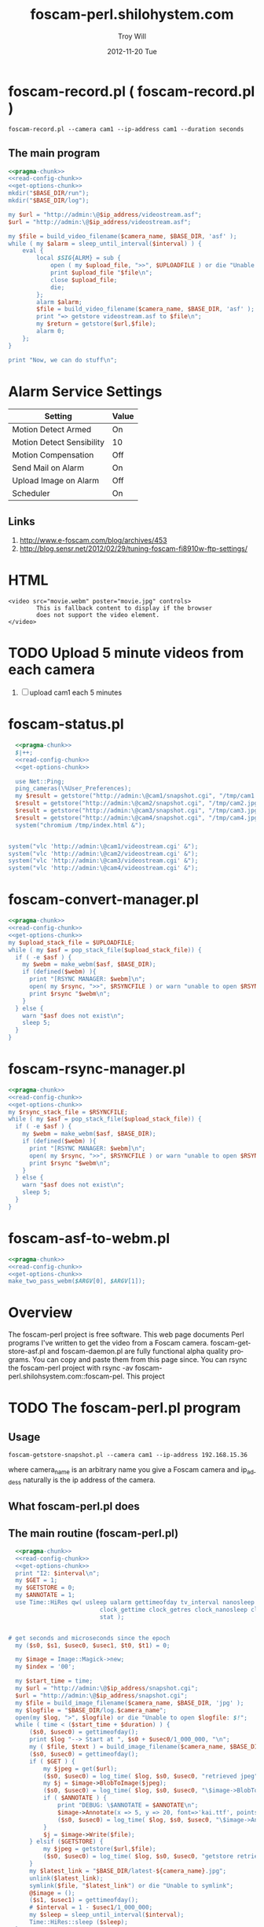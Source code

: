 * foscam-record.pl ( foscam-record.pl )
#+BEGIN_EXAMPLE
foscam-record.pl --camera cam1 --ip-address cam1 --duration seconds
#+END_EXAMPLE  
** The main program  
#+begin_src perl :tangle bin/foscam-record.pl :shebang #!/usr/bin/env perl :noweb yes
  <<pragma-chunk>>
  <<read-config-chunk>>
  <<get-options-chunk>>
  mkdir("$BASE_DIR/run");
  mkdir("$BASE_DIR/log");
    
  my $url = "http://admin:\@$ip_address/videostream.asf";
  $url = "http://admin:\@$ip_address/videostream.asf";
  
  my $file = build_video_filename($camera_name, $BASE_DIR, 'asf' );
  while ( my $alarm = sleep_until_interval($interval) ) {
      eval {
          local $SIG{ALRM} = sub {
              open ( my $upload_file, ">>", $UPLOADFILE ) or die "Unable to open $UPLOADFILE: $!\n";
              print $upload_file "$file\n";
              close $upload_file;
              die;
          };
          alarm $alarm;
          $file = build_video_filename($camera_name, $BASE_DIR, 'asf' );
          print "=> getstore videostream.asf to $file\n";
          my $return = getstore($url,$file);
          alarm 0;
      };
  }
  
  print "Now, we can do stuff\n";
#+end_src

* Alarm Service Settings
| Setting                   | Value |
|---------------------------+-------|
| Motion Detect Armed       | On    |
| Motion Detect Sensibility | 10    |
| Motion Compensation       | Off   |
| Send Mail on Alarm        | On    |
| Upload Image on Alarm     | Off   |
| Scheduler                 | On    | 
** Links
1. http://www.e-foscam.com/blog/archives/453
2. http://blog.sensr.net/2012/02/29/tuning-foscam-fi8910w-ftp-settings/

* HTML
#+BEGIN_EXAMPLE
<video src="movie.webm" poster="movie.jpg" controls>
        This is fallback content to display if the browser
        does not support the video element.
</video>
#+END_EXAMPLE
* TODO Upload 5 minute videos from each camera
1. [ ] upload cam1 each 5 minutes
* foscam-status.pl
#+BEGIN_SRC perl :tangle bin/foscam-status.pl :shebang #!/usr/bin/env perl :noweb yes
  <<pragma-chunk>>
  $|++;
  <<read-config-chunk>>
  <<get-options-chunk>>

  use Net::Ping;
  ping_cameras(\%User_Preferences);
  my $result = getstore("http://admin:\@cam1/snapshot.cgi", "/tmp/cam1.jpg");
  $result = getstore("http://admin:\@cam2/snapshot.cgi", "/tmp/cam2.jpg");
  $result = getstore("http://admin:\@cam3/snapshot.cgi", "/tmp/cam3.jpg");
  $result = getstore("http://admin:\@cam4/snapshot.cgi", "/tmp/cam4.jpg");
  system("chromium /tmp/index.html &");


system("vlc 'http://admin:\@cam1/videostream.cgi' &");
system("vlc 'http://admin:\@cam2/videostream.cgi' &");
system("vlc 'http://admin:\@cam3/videostream.cgi' &");
system("vlc 'http://admin:\@cam4/videostream.cgi' &");

#+END_SRC
  
* foscam-convert-manager.pl
#+BEGIN_SRC perl :tangle bin/foscam-convert-manager.pl :shebang #!/usr/bin/env perl :noweb yes
  <<pragma-chunk>>
  <<read-config-chunk>>
  <<get-options-chunk>>
  my $upload_stack_file = $UPLOADFILE;
  while ( my $asf = pop_stack_file($upload_stack_file)) {
    if ( -e $asf ) {
      my $webm = make_webm($asf, $BASE_DIR);
      if (defined($webm) ){
        print "[RSYNC MANAGER: $webm]\n";
        open( my $rsync, ">>", $RSYNCFILE ) or warn "unable to open $RSYNCFILE for appending: $!";
        print $rsync "$webm\n";
      }
    } else {
      warn "$asf does not exist\n";
      sleep 5;
    }
  }
#+END_SRC
* foscam-rsync-manager.pl
#+BEGIN_SRC perl :tangle bin/foscam-rsync-manager.pl :shebang #!/usr/bin/env perl :noweb yes
  <<pragma-chunk>>
  <<read-config-chunk>>
  <<get-options-chunk>>
  my $rsync_stack_file = $RSYNCFILE;
  while ( my $asf = pop_stack_file($upload_stack_file)) {
    if ( -e $asf ) {
      my $webm = make_webm($asf, $BASE_DIR);
      if (defined($webm) ){
        print "[RSYNC MANAGER: $webm]\n";
        open( my $rsync, ">>", $RSYNCFILE ) or warn "unable to open $RSYNCFILE for appending: $!";
        print $rsync "$webm\n";
      }
    } else {
      warn "$asf does not exist\n";
      sleep 5;
    }
  }
#+END_SRC
* TODO foscam-daemon.pl ( foscam-daemon.pl ) 			   :noexport:
#+BEGIN_EXAMPLE
foscam-daemon.pl --camera cam1 --ip-address cam1 --duration seconds
#+END_EXAMPLE  
** The main program  
#+begin_src perl :tangle bin/foscam-daemon.pl :shebang #!/usr/bin/env perl :noweb yes
  <<pragma-chunk>>
  <<read-config-chunk>>
  <<get-options-chunk>>
  mkdir("$BASE_DIR/run");
  mkdir("$BASE_DIR/log");
  my $command = "foscam-getstore-asf.pl --camera $camera_name --ip-address $ip_address --interval $interval\&";
  print "DAEMON => $command\n";
  system($command);
  sleep sleep_until_interval($interval);
  while (1) {
      open(my $in, "<", $PIDFILE) or die "Unable to open $PIDFILE: $!";
      while(<$in>) {
          chomp(my ($pid,$filename) = split(':',$_));
          print "[foscam-daemon.pl: stopping pid $pid\n";
          open ( my $upload_file, ">>", $UPLOADFILE ) or die "Unable to open $UPLOADFILE: $!\n";
          print $upload_file "[$filename][not converted][not uploaded]\n";
          system("kill -15 $pid");
          close $upload_file;
          print "=> DAEMON: record new video ...\n";
          system($command);
      }
      sleep sleep_until_interval($interval);
  }
#+end_src
* The foscam-getstore-asf.pl program 				   :noexport:
** Usage
#+BEGIN_EXAMPLE
foscam-getstore-asf.pl "camera_name" "ip_address"
#+END_EXAMPLE
where camera_name is an arbitrary name you give a Foscam camera and ip_addess naturally 
** What foscam-getstore-asf.pl does
** The main routine (foscam-getstore-asf.pl)
#+begin_src perl :tangle bin/foscam-getstore-asf.pl :shebang #!/usr/bin/env perl :noweb yes
<<pragma-chunk>>
<<read-config-chunk>>
<<get-options-chunk>>
my $url = "http://admin:\@$ip_address/videostream.asf";
$url = "http://admin:\@$ip_address/videostream.asf";
my $file = build_video_filename($camera_name, $BASE_DIR, 'asf' );
open(my $pid, ">", $PIDFILE) or die "Unable to open $PIDFILE: $!";
print $pid "$$:$file\n";
print "[foscam-getstore-asf.pl PID $$]\n";
close $pid;
my $return = getstore($url,$file);
#+end_src  
* foscam-asf-to-webm.pl
#+BEGIN_SRC perl :tangle bin/foscam-asf-to-webm.pl :shebang #!/usr/bin/env perl :noweb yes
<<pragma-chunk>>
<<read-config-chunk>>
<<get-options-chunk>>
make_two_pass_webm($ARGV[0], $ARGV[1]);
#+END_SRC  
* Overview
The foscam-perl project is free software. This web page documents Perl programs I've written to get the video from a Foscam camera. foscam-getstore-asf.pl and foscam-daemon.pl are fully functional alpha quality programs. You can copy and paste them from this page since. You can rsync the foscam-perl project with rsync -av foscam-perl.shilohsystem.com::foscam-pel. This project
* TODO The foscam-perl.pl program
** Usage
#+BEGIN_EXAMPLE
foscam-getstore-snapshot.pl --camera cam1 --ip-address 192.168.15.36
#+END_EXAMPLE
where camera_name is an arbitrary name you give a Foscam camera and ip_addess naturally is the ip address of the camera. 
** What foscam-perl.pl does
** The main routine (foscam-perl.pl)
#+begin_src perl :tangle bin/foscam-perl.pl :shebang #!/usr/bin/env perl :noweb yes
  <<pragma-chunk>>
  <<read-config-chunk>>
  <<get-options-chunk>>
  print "I2: $interval\n";
  my $GET = 1;
  my $GETSTORE = 0;
  my $ANNOTATE = 1;
  use Time::HiRes qw( usleep ualarm gettimeofday tv_interval nanosleep
                          clock_gettime clock_getres clock_nanosleep clock
                          stat );
  

# get seconds and microseconds since the epoch
  my ($s0, $s1, $usec0, $usec1, $t0, $t1) = 0;
  
  my $image = Image::Magick->new;
  my $index = '00';
  
  my $start_time = time;
  my $url = "http://admin:\@$ip_address/snapshot.cgi";
  $url = "http://admin:\@$ip_address/snapshot.cgi";
  my $file = build_image_filename($camera_name, $BASE_DIR, 'jpg' );
  my $logfile = "$BASE_DIR/log.$camera_name";
  open(my $log, ">", $logfile) or die "Unable to open $logfile: $!";
  while ( time < ($start_time + $duration) ) {
      ($s0, $usec0) = gettimeofday();
      print $log "--> Start at ", $s0 + $usec0/1_000_000, "\n";
      my ( $file, $text ) = build_image_filename($camera_name, $BASE_DIR, 'jpg');
      ($s0, $usec0) = gettimeofday();
      if ( $GET ) {
          my $jpeg = get($url);
          ($s0, $usec0) = log_time( $log, $s0, $usec0, "retrieved jpeg" );
          my $j = $image->BlobToImage($jpeg);
          ($s0, $usec0) = log_time( $log, $s0, $usec0, "\$image->BlobToImage" );
          if ( $ANNOTATE ) {
              print "DEBUG: \$ANNOTATE = $ANNOTATE\n";
              $image->Annotate(x => 5, y => 20, font=>'kai.ttf', pointsize=>20, fill=>'gold', text=>$text);
              ($s0, $usec0) = log_time( $log, $s0, $usec0, "\$image->Annotate" );
          }
          $j = $image->Write($file);
      } elsif ($GETSTORE) {
          my $jpeg = getstore($url,$file);
          ($s0, $usec0) = log_time( $log, $s0, $usec0, "getstore retrieved jpeg" );
      }
      my $latest_link = "$BASE_DIR/latest-${camera_name}.jpg";
      unlink($latest_link);
      symlink($file, "$latest_link") or die "Unable to symlink";
      @$image = ();
      ($s1, $usec1) = gettimeofday();
      # $interval = 1 - $usec1/1_000_000;
      my $sleep = sleep_until_interval($interval); 
      Time::HiRes::sleep ($sleep);
  }
  sub log_time {
      my ( $filehandle, $s0, $usec0, $text ) = @_;
      my ($s1, $usec1) = gettimeofday();
  #   my $fetch_time =  ( $s1 + $usec1/1_000_000 ) - ( $s0 + $usec0/1_000_000 );
      my $elapsed_time = ($s1 + $usec1 * 1e-6) - ($s0 + $usec0 * 1e-6);
      my $milliseconds = int($elapsed_time * 1000);
      print $filehandle "$text in $milliseconds ms\n";
      return gettimeofday();
  }
  <<build-jpeg-filename-subroutine>>
  
#+end_src  
* Library
** foscam-perllib.pm
#+BEGIN_SRC perl :tangle lib/foscam-perllib.pm :padline no :noweb yes
<<get-image-dir-subroutine>>
<<make-image-dir-subroutine>>
<<build-image-filename-subroutine>>
<<build-video-filename-subroutine>>
<<get-filename-from-path>>
<<sleep-until-interval-subroutine>>
<<foscam-localtime>>
1;
#+END_SRC  
*** The get_image_directory subroutine
#+name: get-image-dir-subroutine
#+BEGIN_SRC perl
  sub get_image_dir {
      my ( $base_dir, $year, $mon, $mday, $camera_name, $hour ) = @_;
      my $directory = "$base_dir/$camera_name/$year/$mon/$mday/$hour";
      return $directory;
  }
#+END_SRC    
*** The make_image_directory subroutine
#+name: make-image-dir-subroutine
#+BEGIN_SRC perl
  sub make_image_dir {
      use File::Path qw(make_path);
      my ( $base_dir, $year, $mon, $mday, $camera_name, $hour ) = @_;
      my $directory = get_image_dir($base_dir, $year, $mon, $mday, $camera_name, $hour);
      if ( ! -e $directory ) {
          make_path($directory, { verbose => 1 }) or die "Unable to mkdir --parent $directory";
      }
      return $directory;
  }
#+END_SRC    
*** The build_image_filename subroutine
#+name: build-image-filename-subroutine
#+begin_src perl
  sub build_image_filename {
      my ( $camera_name, $base_dir, $type ) = @_;
      my ($sec,$min,$hour,$mday,$mon,$year,$wday,$yday,$isdst) =
          localtime(time);
      $year -= 100;
      $mon += 1;
      $hour = sprintf("%02d", $hour);
      $min = sprintf("%02d", $min);
      $sec = sprintf("%02d", $sec);

      my @days = qw(Sun Mon Tue Wed Thu Fri Sat);
    
      my $directory = make_image_dir( $base_dir, $year, $mon, $mday, $camera_name, $hour );
    
      my $file = "$directory/${min}${sec}.$type";
      my $text = "$days[$wday] $hour:$min:$sec";
      return ($file, $text);
  }
#+end_src

*** The build_video_filename subroutine
#+name: build-video-filename-subroutine
#+begin_src perl
  sub build_video_filename {
      my ( $camera_name, $base_dir, $type ) = @_;
      my ($sec,$min,$hour,$mday,$mon,$year,$wday,$yday,$isdst) =
          localtime(time);
      $year -= 100;
      $mon += 1;
      $hour = sprintf("%02d", $hour);
      $min = sprintf("%02d", $min);
      $sec = sprintf("%02d", $sec);

      my $directory = make_image_dir( $base_dir, $year, $mon, $mday, $camera_name, $hour );
    
      my $file = "$directory/${year}${mon}${mday}.${hour}${min}${sec}.$camera_name.$type";

      return ($file);
  }
#+end_src
*** The get_filename_from_path subroutine
#+name: build-video-filename-subroutine
#+BEGIN_SRC perl
sub get_filename_from_path {
  my ($filename, $basedir) = @_;
  $filename =~ /^$basedir(.*?)$/;
  $filename = $1;
  $filename =~ m!^/(.*?)/(\d+)/(\d+)/(\d+)/(\d+)/(\d\d)(\d\d)\.(.*?)!;  # easier to read
  my ( $camera, $year, $month, $day, $hour, $min, $sec,$extension ) = ( $1, $2, $3, $4, $5, $6, $7, $8);
  $filename = "${year}${month}${day}.${hour}${min}${sec}";
  return $filename;
}
  
#+END_SRC
*** The sleep_until_interval subroutine
#+name: sleep-until-interval-subroutine
#+begin_src perl
  sub sleep_until_interval {
      my $repeat_interval = shift;
      my $sleep_until_interval = 0;
      my ($sec,$min,$hour,$mday,$mon,$year,$wday,$yday,$isdst) =
          localtime(time);
      $year -= 100;
      $mon += 1;
      
      my $seconds_past_hour = $min * 60 + $sec;
      print "$seconds_past_hour seconds past hour.";
      my $modulus = $seconds_past_hour%($repeat_interval);
      print " modulus of $seconds_past_hour and $repeat_interval is $modulus.";
      my $sleep_until_interval = $repeat_interval - $modulus;
      print " $repeat_interval - $modulus = $sleep_until_interval\n";

      return $sleep_until_interval;
  }
  
#+end_src
*** The foscam_localtime subroutine
#+name: foscam-localtime
#+BEGIN_SRC perl
  sub foscam_localtime {
      my ($sec,$min,$hour,$mday,$mon,$year,$wday,$yday,$isdst) =
          localtime(time);
      $year -= 100;
      $mon += 1;
      $hour = sprintf("%02d", $hour);
      $min = sprintf("%02d", $min);
      $sec = sprintf("%02d", $sec);
      
      my @days = qw(Sun Mon Tue Wed Thu Fri Sat);
      my $formated_time = "$year-$mon-$mday $hour:$min:$sec";
      return($formated_time);
  }
  
#+END_SRC    
** ffmpeg-foscamlib.pm
*** Meaning of ffmpeg options
    - -y :: Overwrite output files without asking.
*** lib/ffmpeg-foscamlib.pm
#+BEGIN_SRC perl :tangle lib/ffmpeg-foscamlib.pm :padline no :noweb yes
  use warnings;
  use strict;
  sub make_webm {
      my ($asf, $BASE_DIR) = @_;
      my ($name,$path,$suffix) = fileparse($asf,".asf");
      my $filename = '/var/camera/upload/' . $name . '.webm';
      chdir($path) or die "Unable to chdir to asf directory: $!";
      make_two_pass_webm( "${name}${suffix}", $BASE_DIR );
      rename("webm.webm",$filename) or die "Unable to rename: $!";
      return $filename;
  }
  
  sub make_two_pass_webm {
      my ( $input, $BASE_DIR ) = @_;
      my $logfile = "$BASE_DIR/log/webm.log";
      open(my $log, ">>", $logfile) or die "unable to open $logfile: $!";
      $input =~ /^(.*?).asf$/;
      my $basename = $1;
      # my $outputfile = "$basename.na.webm";
      my $outputfile = "webm.webm";
      my $quality = 'good';
      my $video_codec = 'libvpx';
      my $analyze_duration = '-analyzeduration 1000000000';
      my $timestamp = "";
      # system("ffmpeg -y -i $input webm/$basename.wav");
      my $one_pass_command = "ffmpeg -y $analyze_duration -i $input -c:v $video_codec -pass 1 -an -f webm $timestamp $outputfile 2>/dev/null";
      my $two_pass_command = "ffmpeg -y $analyze_duration -i $input -c:v $video_codec -pass 2 -an -f webm $timestamp $outputfile 2>/dev/null";
      print "=> $one_pass_command\n";
      my $t0 = time;
      system($one_pass_command);
      exit if $? != 0;
      print $log "[", foscam_localtime(), "] pass one in ", time - $t0, " seconds.\n";
      print "=> $two_pass_command\n";
      $t0 = time;
      system($two_pass_command);
      exit if $? != 0;
      print $log "[", foscam_localtime(), "] pass two in ", time - $t0, " seconds.\n";
      unlink("ffmpeg2pass-0.log");
      close $logfile;
  }
  1;
#+END_SRC
**** The Analyze Duration problem
#+BEGIN_EXAMPLE
[asf @ 0x947e500] max_analyze_duration 5000000 reached at 5120000
[asf @ 0x947e500] Could not find codec parameters for stream 0 (Video: mjpeg (MJPG / 0x47504A4D), 640x480): unspecified pixel format
Consider increasing the value for the 'analyzeduration' and 'probesize' options
[asf @ 0x947e500] Estimating duration from bitrate, this may be inaccurate
Guessed Channel Layout for  Input Stream #0.1 : mono
Input #0, asf, from '3000.asf':
  Duration: 06:14:04.03, start: 0.040000, bitrate: 32 kb/s
    Stream #0:0: Video: mjpeg (MJPG / 0x47504A4D), 640x480, 1k tbr, 1k tbn, 1k tbc
    Stream #0:1: Audio: adpcm_ima_wav ([17][0][0][0] / 0x0011), 8000 Hz, mono, s16, 32 kb/s
[buffer @ 0x94997a0] Unable to parse option value "-1" as pixel format
#+END_EXAMPLE      
** foscam-conversion.pm
#+BEGIN_SRC perl :tangle lib/foscam-conversion.pm :padline no :noweb yes
  use warnings;
  use strict;
  sub pop_stack_file {
      my $upload_stack_file = shift;
      my $temp_upload_file = "tmp_upload";
      my $popline = 0;
      open( my $upload, "<", $upload_stack_file ) or die "Unable to open $upload_stack_file for input: $!";
      if (defined($_ = <$upload>)) {
          chomp($popline = $_);
          open( my $tmp_upload, ">", $temp_upload_file ) or die "Unable to open $temp_upload_file for output: $!";
          while ( my $line = <$upload> ) {
              print $tmp_upload $line;
          }
          close $tmp_upload;
          close $upload;
          use File::Copy;
          copy($temp_upload_file,$upload_stack_file) or die "Unable to copy: $!";
      }
      return $popline;
  }
  1;
#+END_SRC   
** foscam-status.pm
#+BEGIN_SRC perl :tangle lib/foscam-status.pm :padline no :noweb yes
  use warnings;
  use strict;
  
  sub do_ping {
      my ($p,$host) = @_;
      print "$host: ";
      if ($p->ping($host)) {
          print "responded.\n";
      } else {
          print "did not respond.\n";
      }
  }
      
  sub ping_cameras {
      my ($User_Preferences) = @_;
      my $p = Net::Ping->new();
      print "$User_Preferences->{'CAM1_NAME'} => "; do_ping($p,$User_Preferences->{'CAM1_IP_ADDRESS'});
      print "$User_Preferences->{'CAM2_NAME'} => "; do_ping($p,$User_Preferences->{'CAM2_IP_ADDRESS'});
      print "$User_Preferences->{'CAM3_NAME'} => "; do_ping($p,$User_Preferences->{'CAM3_IP_ADDRESS'});
      print "$User_Preferences->{'CAM4_NAME'} => "; do_ping($p,$User_Preferences->{'CAM4_IP_ADDRESS'});
      $p->close();
  }
  
  1;
#+END_SRC
* Configuration
** foscam.conf
  #+BEGIN_SRC fundamental :tangle foscam.conf :padline no
  # General settings
  STORAGE_DIRECTORY = /var/camera
  
  # Camera 1
  CAM1_NAME = cam1
  CAM1_STATUS = active
  CAM1_DESCRIPTION = Desk
  CAM1_IP_ADDRESS = 192.168.15.10
  CAM1_USER = admin
  CAM1_PASSWORD =
  CAM1_MAC_WIRED = 00:0D:C5:D7:55:15
  CAM1_MAC_WIRELESS = 48:02:2A:43:AF:01
  CAM1_FIRMWARE_VERSION = 11.37.2.44
#                          11.37.2.46
  CAM1_EMBEDDED_WEB_UI_VERSION = 2.4.10.1

#                                 2.4.10.2
  # Camera 2
  CAM2_NAME = cam2
  CAM2_STATUS = active
  CAM2_DESCRIPTION = Top of trailer facing north
  CAM2_IP_ADDRESS = 192.168.15.20
  CAM2_USER = admin
  CAM2_PASSWORD =
  CAM2_MAC_WIRED = 00:0D:C5:D7:7C:8F
  CAM2_MAC_WIRELESS = 48:02:2A:46:18:47
  
  # Camera 3
  CAM3_NAME = cam3
  CAM3_STATUS = active
  CAM3_DESCRIPTION = Inside trailer, near kitchen underneath cabinet
  CAM3_IP_ADDRESS = 192.168.1.30
  CAM3_USER = admin
  CAM3_PASSWORD =
  
  # Camera 4
  CAM4_NAME = cam4
  CAM4_STATUS = active
  CAM4_DESCRIPTION = Troy's camera, on picnic table
  CAM4_IP_ADDRESS = 192.168.15.2
  CAM4_USER = admin
  CAM4_PASSWORD =
#+END_SRC
*** temp.conf
#+BEGIN_SRC fundamental
# General settings
STORAGE_DIRECTORY = /var/camera

# Camera 1
CAM1_NAME = cam1
CAM1_STATUS = inactive
CAM1_DESCRIPTION =
CAM1_IP_ADDRESS =
CAM1_USER = admin
CAM1_PASSWORD =

# Camera 2
CAM2_NAME = cam2
CAM2_STATUS = active
CAM1_DESCRIPTION = Top of trailer
CAM2_IP_ADDRESS = 192.168.1.120
CAM2_USER = admin
CAM2_PASSWORD =

# Camera 3
CAM3_NAME = cam3
CAM3_STATUS = active
CAM3_DESCRIPTION = Inside trailer, underneath cabinet
CAM3_IP_ADDRESS = 192.168.1.130
CAM3_USER = admin
CAM3_PASSWORD =

# Camera 4 My black FOSCAM
CAM4_NAME = cam4
CAM4_STATUS = inactive
CAM4_DESCRIPTION = Troy's black FOSCAM
CAM4_IP_ADDRESS =
CAM4_USER = admin
CAM4_PASSWORD =
CAM4_WIRLELESS_MAC =
CAM4_WIRED_MAC =

#+END_SRC
* Chunks
** pragma-chunk
#+NAME: pragma-chunk
#+BEGIN_SRC perl
use warnings;
use strict;
use LWP::Simple;
use Image::Magick;
use Getopt::Long;
use FindBin qw($Bin);
use File::Basename;
use lib "$Bin/../lib";
require "foscam-perllib.pm";
require "ffmpeg-foscamlib.pm";
require "foscam-conversion.pm";
require "foscam-status.pm";
#+END_SRC
** read-config-chunk
#+NAME: read-config-chunk
#+BEGIN_SRC perl
### BEGIN CONFIGURATION SECTION
my $config_file = $ENV{HOME} . '/.foscam.conf';
my $BASE_DIR = "/var/camera";

my %User_Preferences;
open(CONFIG, "<", $config_file) or die "Unable to read config file $config_file: $!";
while (<CONFIG>) {
    chomp;                  # no newline
    s/#.*//;                # no comments
    s/^\s+//;               # no leading white
    s/\s+$//;               # no trailing white
    next unless length;     # anything left?
    my ($var, $value) = split(/\s*=\s*/, $_, 2);
    $User_Preferences{$var} = $value;
}
### END CONFIGURATION SECTION
#+END_SRC
** get-options-chunk
#+NAME: get-options-chunk
#+BEGIN_SRC perl
  ### BEGIN GET OPTIONS SECTION
  my $interval = 1;
  my $duration = 1800;
  my $camera_name = 'CAM2';
  my $ip_address = '192.168.1.20';
  GetOptions( "interval=i" => \$interval,
              "duration=i" => \$duration,
              "camera=s" => \$camera_name,
              "ip-address=s" => \$ip_address);
  my $PIDFILE = "$BASE_DIR/run/pid.asf.$camera_name";
  my $UPLOADFILE = "$BASE_DIR/log/videofiles";
  my $RSYNCFILE = "$BASE_DIR/log/rsyncfile";
  ### END GET OPTIONS SECTION
#+END_SRC   
** Testing :noexport:
#+BEGIN_SRC sh :tangle testing/foscam.conf :padline no
# set storage directory
STORAGE_DIRECTORY = /var/camera
#+END_SRC
#+BEGIN_SRC perl :tangle testing/foo.pl :shebang #!/usr/bin/env perl :noweb yes
<<read-config-chunk>>
#+END_SRC   
* Troy Will :noexport:
  :PROPERTIES:
  :ORDERED:  t
  :END:
#+BEGIN_SRC sh :tangle ~/bin/troywill.info.sh :shebang #!/bin/bash
#!/bin/bash
set -o errexit
# export SSH_AUTH_SOCK="/tmp/ssh-ELCsfQ9RmTSO/agent.548"

RSYNC=/usr/bin/rsync 
SSH=/usr/bin/ssh 
KEY=/home/troy/.ssh/id_rsa
RUSER=troy
RHOST=shilohsystem.com
RPATH=/var/www/html/troywill.info
LPATH=/var/camera/upload
LFILES="index.html latest-cam1.jpg latest-cam2.jpg latest-cam3.jpg latest-cam4.jpg"
LFILES="index.html *.webm"
cd $LPATH
# $RSYNC --archive --progress --copy-links -e "$SSH -i $KEY" $LFILES $RUSER@$RHOST:$RPATH
$RSYNC --archive --progress $LFILES $RUSER@$RHOST:$RPATH
#+END_SRC   
# SSH_AUTH_SOCK="/tmp/ssh-ELCsfQ9RmTSO/agent.548"
* * * * * $HOME/bin/troywill.info.sh >> $HOME/tmp/out 2>&1
#+BEGIN_SRC sh
#+END_SRC
* MOM :noexport:
** Make links ( bin/foscam-make-links.pl )
#+BEGIN_SRC perl :tangle bin/foscam-make-links.pl :shebang #!/usr/bin/env perl :noweb yes
  <<pragma-chunk>>
  my $counter = 1;
  my $scounter = '';
      
  every_second();
  #  every_minute();
    
  make_webm('%04d.jpg', '/home/troy/webm.webm');
      
  sub make_webm {
      my ( $input, $output ) = @_;
      chdir("links") or die "Unable to chdir to links dir";
      make_two_pass_webm( $input, $output );
      chdir("..");
  }
  sub every_second {
      $counter = 1;
      my @images = <*.jpg>;
      mkdir("links");
      chdir("links") or die "Unable to chdir to links dir";
      foreach my $image  (@images) {
          $scounter = sprintf("%04d", $counter);
          symlink("../$image", "$scounter.jpg") or die "Unable to symlink";
          $counter++;
      }
      chdir("..") or die "Unable to chdir ..";
  }
  sub every_minute {
      $counter = 1;
      for my $min (0..59) {
          $min = sprintf("%02d", $min);
          my $sec = '00';
          $scounter = sprintf("%04d", $counter);
          chdir("links") or die "Unable to chdir to links dir";
          my $png = "../${min}${sec}.png";
          if ( -e $png ) {
              symlink($png, "$scounter.png");
              $counter++;
          } else {
              print "$png does not exist\n";
          }
          chdir("..") or die "Unable to chdir ..";
      }
  }
  
  sub every_ten_seconds {
      for my $min (0..59) {
          $min = sprintf("%02d", $min);
          for my $sec (0..5) {
              $sec = sprintf("%02d", $sec*10);
              $scounter = sprintf("%04d", $counter);
              chdir("links") or die "Unable to chdir to links dir";
              my $png = "../${min}${sec}.png";
              if ( -e $png ) {
                  symlink($png, "$scounter.png");
              } else {
                  print "$png does not exist\n";
              }
              chdir("..") or die "Unable to chdir ..";
              $counter++;
          }
      }
  }
  
#+END_SRC
* jpg-to-ppm-to-webm :noexport:
#+BEGIN_SRC perl :tangle bin/foscam-jpg-to-ppm-to-webm :shebang #!/usr/bin/env perl :noweb yes
    <<pragma-chunk>>
    my $time_segment = $ARGV[0];
    my $image=Image::Magick->new;
    
    my @jpegs = <*.jpg>;
    my $i = 0;
    
    mkdir("png");
    jpg_to_png();
    chdir("png") or die "Unable to chdir";
    system("ffmpeg -r 1 -i %04d.png webm.webm");
    #system("ffmpeg -r 1 -i %05d.png ogv.ogv");
    #system("ffmpeg -r 1 -i %05d.ppm avi.avi");
    #system("ffmpeg -r 1 -i %05d.ppm mkv.mkv");
    #system("ffmpeg -r 1 -i %05d.ppm mp4.mp4")
    
    sub jpg_to_png {
        foreach my $jpeg ( @jpegs ) {
            $jpeg =~ /^(\d\d)(\d\d).jpg$/;
            my ( $min, $sec ) = ( $1, $2 );
            if ( ($min >= $time_segment) && ($min < $time_segment+5) ) {
                print "[$min][$sec]\n";
                my $j = $image->Read( $jpeg );
                   my $counter = sprintf("%04d", $i);
  
                   my $text = "$min:$sec";
                   $image->Annotate(x => 50, y => 50, font=>'kai.ttf', pointsize=>10, fill=>'green', text=>$text);
  #              $j = $image->Write("png/${min}${sec}.png");
                $j = $image->Write("png/$counter.png");
                @$image = ();
                $i++;
            }
        }
    }
#+END_SRC
* make mpeg video from jpegs program [ foscam-jpeg-to-mpg.pl ] 	   :noexport:
** Main
#+begin_src perl :tangle bin/foscam-jpeg-to-mpg.pl :shebang #!/usr/bin/env perl :noweb yes
my $directory = $ARGV[0] or die "Please supply a directory";
use Cwd;
my $working_dir = getcwd;
chdir $directory or die "Unable to change to $directory";
my $mpeg_video_filename = build_video_filename();
print "DEBUG: $mpeg_video_filename\n";
system("ffmpeg -f image2 -i frame_%05d.jpg $mpeg_video_filename");
chdir $working_dir or die "Unable to chdir to $working_dir";
<<build-video-filename-subroutine>>
#+end_src  
**  http://ffmpeg.org/faq.html
#+begin_src sh
ffmpeg -f image2 -i img%d.jpg /tmp/a.mpg
#+end_src    

* Emit jpegs from the asf ( asf-to-jpeg.pl ) :noexport:
** Main program  
#+begin_src perl :tangle bin/asf-to-jpeg.pl :shebang #!/usr/bin/env perl :noweb yes
my $asf = $ARGV[0] or die;
use Cwd;
my $working_dir = getcwd;
my $jpeg_dir = make_jpeg_directory($asf);
my $time = time;
system("ffmpeg -i $asf -c:v copy -bsf:v mjpeg2jpeg $jpeg_dir/frame_%05d.jpg");
print "Made jpegs in ", time - $time, " seconds.\n";
# <<make-avi>>
# <<make-mp4>>
# <<make-mpg>>
<<make-jpeg-directory-subroutine>>
#+end_src
** Make mpg
#+name: make-mpg
#+begin_src perl
chdir($jpeg_dir) or die "Unable to chdir to $jpeg_dir: $!";
system("ffmpeg -r 5 -f image2 -i frame_%05d.jpg $jpeg_dir.mpg");
system("mv $jpeg_dir.avi ..");
chdir $working_dir or die "Unable to chdir to $working_dir: $!";
#+end_src
** Make avi
#+name: make-avi
#+begin_src perl
chdir($jpeg_dir) or die "Unable to chdir to $jpeg_dir: $!";
system("ffmpeg -r 5 -i frame_%d.jpg $jpeg_dir.avi");
system("mv $jpeg_dir.avi ..");
chdir $working_dir or die "Unable to chdir to $working_dir: $!";
#+end_src
** Make mp4
#+name: make-mp4
#+begin_src perl
chdir($jpeg_dir) or die "Unable to chdir to $jpeg_dir: $!";
system("ffmpeg -r 5 -q:v 31 -i frame_%05d.jpg $jpeg_dir.mp4");
system("mv $jpeg_dir.mp4 ..");
chdir $working_dir or die "Unable to chdir to $working_dir: $!";
#+end_src
** Make a directory in which to store the jpegs
#+name: make-jpeg-directory-subroutine
#+begin_src perl
sub make_jpeg_directory {
  my $asf = shift;
  $asf =~ /(\d+)\.asf/;
  my $dir = "JPG_$1";
  return $dir if -e $dir;
  mkdir $dir or die "Unable to make $dir dir: $!";
  return $dir;
}
#+end_src   

* Emit ppms from the asf ( asf-to-ppm.pl ) :noexport:
** Main program  
#+begin_src perl :tangle bin/asf-to-ppm.pl :shebang #!/usr/bin/env perl :noweb yes
my $asf = $ARGV[0] or die;
use Cwd;
my $working_dir = getcwd;
my $ppm_dir = make_ppm_directory($asf);
my $time = time;
system("ffmpeg -i $asf -bsf:v mjpeg2jpeg $ppm_dir/%05d.ppm");
print "Made ppms in ", time - $time, " seconds.\n";
<<make-ppm-directory-subroutine>>
#+end_src
** Make mpg
#+name: make-mpg
#+begin_src perl
chdir($jpeg_dir) or die "Unable to chdir to $jpeg_dir: $!";
system("ffmpeg -r 5 -f image2 -i frame_%05d.jpg $jpeg_dir.mpg");
system("mv $jpeg_dir.avi ..");
chdir $working_dir or die "Unable to chdir to $working_dir: $!";
#+end_src
** Make a directory in which to store the ppms
#+name: make-ppm-directory-subroutine
#+begin_src perl
sub make_ppm_directory {
  my $asf = shift;
  $asf =~ /(\d+)\.asf/;
  my $dir = "PPM_$1";
  return $dir if -e $dir;
  mkdir $dir or die "Unable to make $dir dir: $!";
  return $dir;
}
#+end_src   

* Make AVI from Jpegs  :noexport:
   
   ffmpeg -i frame_%d.jpg -c:v copy foscam.avi

* The wget program  :noexport:
#+begin_src sh
wget http://admin:@camtroy/videostream.asf
#+end_src
* Demo programs  :noexport:
** Figure out how long to sleep
#+begin_src perl :tangle sleep-until-hour.pl :shebang #!/usr/bin/env perl :noweb yes
  use warnings;
  use strict;
  my ($sec,$min,$hour,$mday,$mon,$year,$wday,$yday,$isdst) =
      localtime(time);
  $year -= 100;
  $mon += 1;
  print "$hour, $min, $sec\n";
  my $seconds_past_hour = $min * 60 + $sec;
  print "seconds past hour: $seconds_past_hour\n";
  my $five_minutes_sleep = $seconds_past_hour%300;
  my $one_minute_sleep = $seconds_past_hour%60;
  print "one minute modulo: $one_minute_sleep\n";
  $one_minute_sleep = 60 - $one_minute_sleep;
#  my $sleep_until = 3600 - $seconds_past_hour;
#  print "I will sleep for $sleep_until seconds\n";
  sleep $one_minute_sleep;
#+end_src
* Experiments  :noexport:
** Make pnm files
   Following doesn't work: jpeg images are created
#+begin_src sh
ffmpeg -i $asf -c:v copy -bsf:v mjpeg2jpeg $jpeg_dir/frame_%05d.pnm
#+end_src
* File naming scheme  :noexport:

#+TITLE:     foscam-perl.shilohystem.com
#+AUTHOR:    Troy Will
#+EMAIL:     troydwill@gmail.com
#+DATE:      2012-11-20 Tue
#+DESCRIPTION:
#+KEYWORDS:
#+LANGUAGE:  en
#+OPTIONS:   H:3 num:nil toc:t \n:nil @:t ::t |:t ^:{} -:t f:t *:t <:t
#+OPTIONS:   TeX:t LaTeX:t skip:nil d:nil todo:t pri:nil tags:not-in-toc
#+INFOJS_OPT: view:nil toc:nil ltoc:t mouse:underline buttons:0 path:http://orgmode.org/org-info.js
#+EXPORT_SELECT_TAGS: export
#+EXPORT_EXCLUDE_TAGS: noexport
#+LINK_UP:   
#+LINK_HOME: 
#+XSLT:
